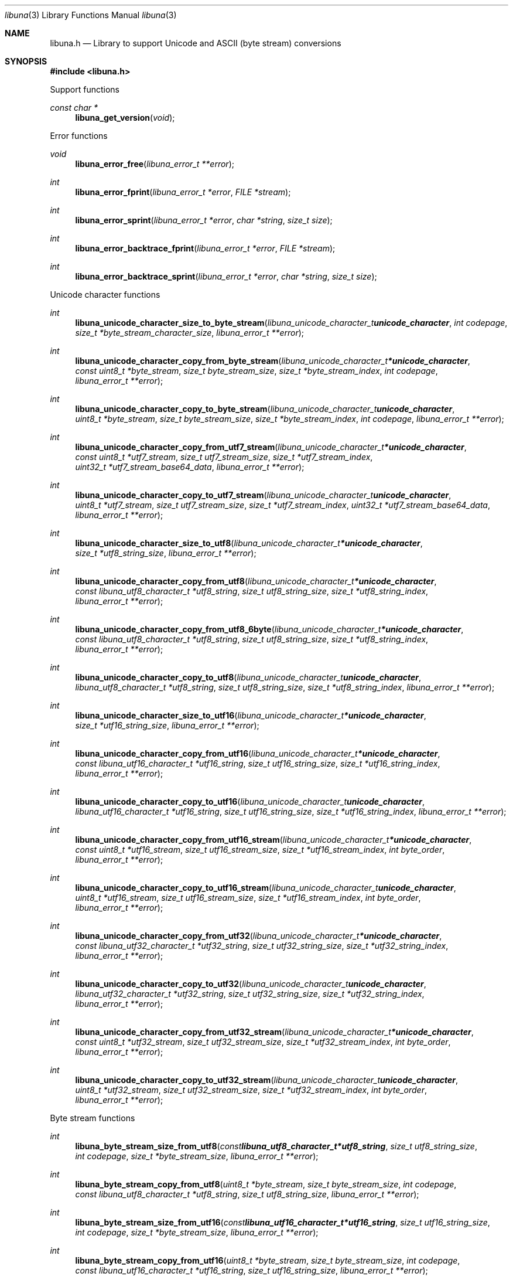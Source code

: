 .Dd July  2, 2023
.Dt libuna 3
.Os libuna
.Sh NAME
.Nm libuna.h
.Nd Library to support Unicode and ASCII (byte stream) conversions
.Sh SYNOPSIS
.In libuna.h
.Pp
Support functions
.Ft const char *
.Fn libuna_get_version "void"
.Pp
Error functions
.Ft void
.Fn libuna_error_free "libuna_error_t **error"
.Ft int
.Fn libuna_error_fprint "libuna_error_t *error" "FILE *stream"
.Ft int
.Fn libuna_error_sprint "libuna_error_t *error" "char *string" "size_t size"
.Ft int
.Fn libuna_error_backtrace_fprint "libuna_error_t *error" "FILE *stream"
.Ft int
.Fn libuna_error_backtrace_sprint "libuna_error_t *error" "char *string" "size_t size"
.Pp
Unicode character functions
.Ft int
.Fn libuna_unicode_character_size_to_byte_stream "libuna_unicode_character_t unicode_character" "int codepage" "size_t *byte_stream_character_size" "libuna_error_t **error"
.Ft int
.Fn libuna_unicode_character_copy_from_byte_stream "libuna_unicode_character_t *unicode_character" "const uint8_t *byte_stream" "size_t byte_stream_size" "size_t *byte_stream_index" "int codepage" "libuna_error_t **error"
.Ft int
.Fn libuna_unicode_character_copy_to_byte_stream "libuna_unicode_character_t unicode_character" "uint8_t *byte_stream" "size_t byte_stream_size" "size_t *byte_stream_index" "int codepage" "libuna_error_t **error"
.Ft int
.Fn libuna_unicode_character_copy_from_utf7_stream "libuna_unicode_character_t *unicode_character" "const uint8_t *utf7_stream" "size_t utf7_stream_size" "size_t *utf7_stream_index" "uint32_t *utf7_stream_base64_data" "libuna_error_t **error"
.Ft int
.Fn libuna_unicode_character_copy_to_utf7_stream "libuna_unicode_character_t unicode_character" "uint8_t *utf7_stream" "size_t utf7_stream_size" "size_t *utf7_stream_index" "uint32_t *utf7_stream_base64_data" "libuna_error_t **error"
.Ft int
.Fn libuna_unicode_character_size_to_utf8 "libuna_unicode_character_t *unicode_character" "size_t *utf8_string_size" "libuna_error_t **error"
.Ft int
.Fn libuna_unicode_character_copy_from_utf8 "libuna_unicode_character_t *unicode_character" "const libuna_utf8_character_t *utf8_string" "size_t utf8_string_size" "size_t *utf8_string_index" "libuna_error_t **error"
.Ft int
.Fn libuna_unicode_character_copy_from_utf8_6byte "libuna_unicode_character_t *unicode_character" "const libuna_utf8_character_t *utf8_string" "size_t utf8_string_size" "size_t *utf8_string_index" "libuna_error_t **error"
.Ft int
.Fn libuna_unicode_character_copy_to_utf8 "libuna_unicode_character_t unicode_character" "libuna_utf8_character_t *utf8_string" "size_t utf8_string_size" "size_t *utf8_string_index" "libuna_error_t **error"
.Ft int
.Fn libuna_unicode_character_size_to_utf16 "libuna_unicode_character_t *unicode_character" "size_t *utf16_string_size" "libuna_error_t **error"
.Ft int
.Fn libuna_unicode_character_copy_from_utf16 "libuna_unicode_character_t *unicode_character" "const libuna_utf16_character_t *utf16_string" "size_t utf16_string_size" "size_t *utf16_string_index" "libuna_error_t **error"
.Ft int
.Fn libuna_unicode_character_copy_to_utf16 "libuna_unicode_character_t unicode_character" "libuna_utf16_character_t *utf16_string" "size_t utf16_string_size" "size_t *utf16_string_index" "libuna_error_t **error"
.Ft int
.Fn libuna_unicode_character_copy_from_utf16_stream "libuna_unicode_character_t *unicode_character" "const uint8_t *utf16_stream" "size_t utf16_stream_size" "size_t *utf16_stream_index" "int byte_order" "libuna_error_t **error"
.Ft int
.Fn libuna_unicode_character_copy_to_utf16_stream "libuna_unicode_character_t unicode_character" "uint8_t *utf16_stream" "size_t utf16_stream_size" "size_t *utf16_stream_index" "int byte_order" "libuna_error_t **error"
.Ft int
.Fn libuna_unicode_character_copy_from_utf32 "libuna_unicode_character_t *unicode_character" "const libuna_utf32_character_t *utf32_string" "size_t utf32_string_size" "size_t *utf32_string_index" "libuna_error_t **error"
.Ft int
.Fn libuna_unicode_character_copy_to_utf32 "libuna_unicode_character_t unicode_character" "libuna_utf32_character_t *utf32_string" "size_t utf32_string_size" "size_t *utf32_string_index" "libuna_error_t **error"
.Ft int
.Fn libuna_unicode_character_copy_from_utf32_stream "libuna_unicode_character_t *unicode_character" "const uint8_t *utf32_stream" "size_t utf32_stream_size" "size_t *utf32_stream_index" "int byte_order" "libuna_error_t **error"
.Ft int
.Fn libuna_unicode_character_copy_to_utf32_stream "libuna_unicode_character_t unicode_character" "uint8_t *utf32_stream" "size_t utf32_stream_size" "size_t *utf32_stream_index" "int byte_order" "libuna_error_t **error"
.Pp
Byte stream functions
.Ft int
.Fn libuna_byte_stream_size_from_utf8 "const libuna_utf8_character_t *utf8_string" "size_t utf8_string_size" "int codepage" "size_t *byte_stream_size" "libuna_error_t **error"
.Ft int
.Fn libuna_byte_stream_copy_from_utf8 "uint8_t *byte_stream" "size_t byte_stream_size" "int codepage" "const libuna_utf8_character_t *utf8_string" "size_t utf8_string_size" "libuna_error_t **error"
.Ft int
.Fn libuna_byte_stream_size_from_utf16 "const libuna_utf16_character_t *utf16_string" "size_t utf16_string_size" "int codepage" "size_t *byte_stream_size" "libuna_error_t **error"
.Ft int
.Fn libuna_byte_stream_copy_from_utf16 "uint8_t *byte_stream" "size_t byte_stream_size" "int codepage" "const libuna_utf16_character_t *utf16_string" "size_t utf16_string_size" "libuna_error_t **error"
.Ft int
.Fn libuna_byte_stream_size_from_utf32 "const libuna_utf32_character_t *utf32_string" "size_t utf32_string_size" "int codepage" "size_t *byte_stream_size" "libuna_error_t **error"
.Ft int
.Fn libuna_byte_stream_copy_from_utf32 "uint8_t *byte_stream" "size_t byte_stream_size" "int codepage" "const libuna_utf32_character_t *utf32_string" "size_t utf32_string_size" "libuna_error_t **error"
.Pp
UTF-7 stream functions
.Ft int
.Fn libuna_utf7_stream_size_from_utf8 "const libuna_utf8_character_t *utf8_string" "size_t utf8_string_size" "size_t *utf7_stream_size" "libuna_error_t **error"
.Ft int
.Fn libuna_utf7_stream_copy_from_utf8 "uint8_t *utf7_stream" "size_t utf7_stream_size" "const libuna_utf8_character_t *utf8_string" "size_t utf8_string_size" "libuna_error_t **error"
.Ft int
.Fn libuna_utf7_stream_size_from_utf16 "const libuna_utf16_character_t *utf16_string" "size_t utf16_string_size" "size_t *utf7_stream_size" "libuna_error_t **error"
.Ft int
.Fn libuna_utf7_stream_copy_from_utf16 "uint8_t *utf7_stream" "size_t utf7_stream_size" "const libuna_utf16_character_t *utf16_string" "size_t utf16_string_size" "libuna_error_t **error"
.Ft int
.Fn libuna_utf7_stream_size_from_utf32 "const libuna_utf32_character_t *utf32_string" "size_t utf32_string_size" "size_t *utf7_stream_size" "libuna_error_t **error"
.Ft int
.Fn libuna_utf7_stream_copy_from_utf32 "uint8_t *utf7_stream" "size_t utf7_stream_size" "const libuna_utf32_character_t *utf32_string" "size_t utf32_string_size" "libuna_error_t **error"
.Pp
UTF-8 stream functions
.Ft int
.Fn libuna_utf8_stream_copy_byte_order_mark "uint8_t *utf8_stream" "size_t utf8_stream_size" "size_t *utf8_stream_index" "libuna_error_t **error"
.Ft int
.Fn libuna_utf8_stream_size_from_utf8 "const libuna_utf8_character_t *utf8_string" "size_t utf8_string_size" "size_t *utf8_stream_size" "libuna_error_t **error"
.Ft int
.Fn libuna_utf8_stream_copy_from_utf8 "uint8_t *utf8_stream" "size_t utf8_stream_size" "const libuna_utf8_character_t *utf8_string" "size_t utf8_string_size" "libuna_error_t **error"
.Ft int
.Fn libuna_utf8_stream_size_from_utf16 "const libuna_utf16_character_t *utf16_string" "size_t utf16_string_size" "size_t *utf8_stream_size" "libuna_error_t **error"
.Ft int
.Fn libuna_utf8_stream_copy_from_utf16 "uint8_t *utf8_stream" "size_t utf8_stream_size" "const libuna_utf16_character_t *utf16_string" "size_t utf16_string_size" "libuna_error_t **error"
.Ft int
.Fn libuna_utf8_stream_size_from_utf32 "const libuna_utf32_character_t *utf32_string" "size_t utf32_string_size" "size_t *utf8_stream_size" "libuna_error_t **error"
.Ft int
.Fn libuna_utf8_stream_copy_from_utf32 "uint8_t *utf8_stream" "size_t utf8_stream_size" "const libuna_utf32_character_t *utf32_string" "size_t utf32_string_size" "libuna_error_t **error"
.Pp
UTF-8 string functions
.Ft int
.Fn libuna_utf8_string_size_from_byte_stream "const uint8_t *byte_stream" "size_t byte_stream_size" "int codepage" "size_t *utf8_string_size" "libuna_error_t **error"
.Ft int
.Fn libuna_utf8_string_copy_from_byte_stream "libuna_utf8_character_t *utf8_string" "size_t utf8_string_size" "const uint8_t *byte_stream" "size_t byte_stream_size" "int codepage" "libuna_error_t **error"
.Ft int
.Fn libuna_utf8_string_with_index_copy_from_byte_stream "libuna_utf8_character_t *utf8_string" "size_t utf8_string_size" "size_t *utf8_string_index" "const uint8_t *byte_stream" "size_t byte_stream_size" "int codepage" "libuna_error_t **error"
.Ft int
.Fn libuna_utf8_string_compare_with_byte_stream "const libuna_utf8_character_t *utf8_string" "size_t utf8_string_size" "const uint8_t *byte_stream" "size_t byte_stream_size" "int codepage" "libuna_error_t **error"
.Ft int
.Fn libuna_utf8_string_size_from_utf7_stream "const uint8_t *utf7_stream" "size_t utf7_stream_size" "size_t *utf8_string_size" "libuna_error_t **error"
.Ft int
.Fn libuna_utf8_string_copy_from_utf7_stream "libuna_utf8_character_t *utf8_string" "size_t utf8_string_size" "const uint8_t *utf7_stream" "size_t utf7_stream_size" "libuna_error_t **error"
.Ft int
.Fn libuna_utf8_string_with_index_copy_from_utf7_stream "libuna_utf8_character_t *utf8_string" "size_t utf8_string_size" "size_t *utf8_string_index" "const uint8_t *utf7_stream" "size_t utf7_stream_size" "libuna_error_t **error"
.Ft int
.Fn libuna_utf8_string_compare_with_utf7_stream "const libuna_utf8_character_t *utf8_string" "size_t utf8_string_size" "const uint8_t *utf7_stream" "size_t utf7_stream_size" "libuna_error_t **error"
.Ft int
.Fn libuna_utf8_string_size_from_utf8_stream "const uint8_t *utf8_stream" "size_t utf8_stream_size" "size_t *utf8_string_size" "libuna_error_t **error"
.Ft int
.Fn libuna_utf8_string_copy_from_utf8_stream "libuna_utf8_character_t *utf8_string" "size_t utf8_string_size" "const uint8_t *utf8_stream" "size_t utf8_stream_size" "libuna_error_t **error"
.Ft int
.Fn libuna_utf8_string_with_index_copy_from_utf8_stream "libuna_utf8_character_t *utf8_string" "size_t utf8_string_size" "size_t *utf8_string_index" "const uint8_t *utf8_stream" "size_t utf8_stream_size" "libuna_error_t **error"
.Ft int
.Fn libuna_utf8_string_compare_with_utf8_stream "const libuna_utf8_character_t *utf8_string" "size_t utf8_string_size" "const uint8_t *utf8_stream" "size_t utf8_stream_size" "libuna_error_t **error"
.Ft int
.Fn libuna_utf8_string_size_from_utf16 "const libuna_utf16_character_t *utf16_string" "size_t utf16_string_size" "size_t *utf8_string_size" "libuna_error_t **error"
.Ft int
.Fn libuna_utf8_string_copy_from_utf16 "libuna_utf8_character_t *utf8_string" "size_t utf8_string_size" "const libuna_utf16_character_t *utf16_string" "size_t utf16_string_size" "libuna_error_t **error"
.Ft int
.Fn libuna_utf8_string_with_index_copy_from_utf16 "libuna_utf8_character_t *utf8_string" "size_t utf8_string_size" "size_t *utf8_string_index" "const libuna_utf16_character_t *utf16_string" "size_t utf16_string_size" "libuna_error_t **error"
.Ft int
.Fn libuna_utf8_string_compare_with_utf16 "const libuna_utf8_character_t *utf8_string" "size_t utf8_string_size" "const libuna_utf16_character_t *utf16_string" "size_t utf16_string_size" "libuna_error_t **error"
.Ft int
.Fn libuna_utf8_string_size_from_utf16_stream "const uint8_t *utf16_stream" "size_t utf16_stream_size" "int byte_order" "size_t *utf8_string_size" "libuna_error_t **error"
.Ft int
.Fn libuna_utf8_string_copy_from_utf16_stream "libuna_utf8_character_t *utf8_string" "size_t utf8_string_size" "const uint8_t *utf16_stream" "size_t utf16_stream_size" "int byte_order" "libuna_error_t **error"
.Ft int
.Fn libuna_utf8_string_with_index_copy_from_utf16_stream "libuna_utf8_character_t *utf8_string" "size_t utf8_string_size" "size_t *utf8_string_index" "const uint8_t *utf16_stream" "size_t utf16_stream_size" "int byte_order" "libuna_error_t **error"
.Ft int
.Fn libuna_utf8_string_compare_with_utf16_stream "const libuna_utf8_character_t *utf8_string" "size_t utf8_string_size" "const uint8_t *utf16_stream" "size_t utf16_stream_size" "int byte_order" "libuna_error_t **error"
.Ft int
.Fn libuna_utf8_string_size_from_utf32 "const libuna_utf32_character_t *utf32_string" "size_t utf32_string_size" "size_t *utf8_string_size" "libuna_error_t **error"
.Ft int
.Fn libuna_utf8_string_copy_from_utf32 "libuna_utf8_character_t *utf8_string" "size_t utf8_string_size" "const libuna_utf32_character_t *utf32_string" "size_t utf32_string_size" "libuna_error_t **error"
.Ft int
.Fn libuna_utf8_string_with_index_copy_from_utf32 "libuna_utf8_character_t *utf8_string" "size_t utf8_string_size" "size_t *utf8_string_index" "const libuna_utf32_character_t *utf32_string" "size_t utf32_string_size" "libuna_error_t **error"
.Ft int
.Fn libuna_utf8_string_compare_with_utf32 "const libuna_utf8_character_t *utf8_string" "size_t utf8_string_size" "const libuna_utf32_character_t *utf32_string" "size_t utf32_string_size" "libuna_error_t **error"
.Ft int
.Fn libuna_utf8_string_size_from_utf32_stream "const uint8_t *utf32_stream" "size_t utf32_stream_size" "int byte_order" "size_t *utf8_string_size" "libuna_error_t **error"
.Ft int
.Fn libuna_utf8_string_copy_from_utf32_stream "libuna_utf8_character_t *utf8_string" "size_t utf8_string_size" "const uint8_t *utf32_stream" "size_t utf32_stream_size" "int byte_order" "libuna_error_t **error"
.Ft int
.Fn libuna_utf8_string_with_index_copy_from_utf32_stream "libuna_utf8_character_t *utf8_string" "size_t utf8_string_size" "size_t *utf8_string_index" "const uint8_t *utf32_stream" "size_t utf32_stream_size" "int byte_order" "libuna_error_t **error"
.Ft int
.Fn libuna_utf8_string_compare_with_utf32_stream "const libuna_utf8_character_t *utf8_string" "size_t utf8_string_size" "const uint8_t *utf32_stream" "size_t utf32_stream_size" "int byte_order" "libuna_error_t **error"
.Ft int
.Fn libuna_utf8_string_size_from_scsu_stream "const uint8_t *scsu_stream" "size_t scsu_stream_size" "size_t *utf8_string_size" "libuna_error_t **error"
.Ft int
.Fn libuna_utf8_string_copy_from_scsu_stream "libuna_utf8_character_t *utf8_string" "size_t utf8_string_size" "const uint8_t *scsu_stream" "size_t scsu_stream_size" "libuna_error_t **error"
.Ft int
.Fn libuna_utf8_string_with_index_copy_from_scsu_stream "libuna_utf8_character_t *utf8_string" "size_t utf8_string_size" "size_t *utf8_string_index" "const uint8_t *scsu_stream" "size_t scsu_stream_size" "libuna_error_t **error"
.Pp
UTF-16 stream functions
.Ft int
.Fn libuna_utf16_stream_copy_byte_order_mark "uint8_t *utf16_stream" "size_t utf16_stream_size" "size_t *utf16_stream_index" "int byte_order" "libuna_error_t **error"
.Ft int
.Fn libuna_utf16_stream_size_from_utf8 "const libuna_utf8_character_t *utf8_string" "size_t utf8_string_size" "size_t *utf16_stream_size" "libuna_error_t **error"
.Ft int
.Fn libuna_utf16_stream_copy_from_utf8 "uint8_t *utf16_stream" "size_t utf16_stream_size" "int byte_order" "const libuna_utf8_character_t *utf8_string" "size_t utf8_string_size" "libuna_error_t **error"
.Ft int
.Fn libuna_utf16_stream_size_from_utf16 "const libuna_utf16_character_t *utf16_string" "size_t utf16_string_size" "size_t *utf16_stream_size" "libuna_error_t **error"
.Ft int
.Fn libuna_utf16_stream_copy_from_utf16 "uint8_t *utf16_stream" "size_t utf16_stream_size" "int byte_order" "const libuna_utf16_character_t *utf16_string" "size_t utf16_string_size" "libuna_error_t **error"
.Ft int
.Fn libuna_utf16_stream_size_from_utf32 "const libuna_utf32_character_t *utf32_string" "size_t utf32_string_size" "size_t *utf16_stream_size" "libuna_error_t **error"
.Ft int
.Fn libuna_utf16_stream_copy_from_utf32 "uint8_t *utf16_stream" "size_t utf16_stream_size" "int byte_order" "const libuna_utf32_character_t *utf32_string" "size_t utf32_string_size" "libuna_error_t **error"
.Pp
UTF-16 string functions
.Ft int
.Fn libuna_utf16_string_size_from_byte_stream "const uint8_t *byte_stream" "size_t byte_stream_size" "int codepage" "size_t *utf16_string_size" "libuna_error_t **error"
.Ft int
.Fn libuna_utf16_string_copy_from_byte_stream "libuna_utf16_character_t *utf16_string" "size_t utf16_string_size" "const uint8_t *byte_stream" "size_t byte_stream_size" "int codepage" "libuna_error_t **error"
.Ft int
.Fn libuna_utf16_string_with_index_copy_from_byte_stream "libuna_utf16_character_t *utf16_string" "size_t utf16_string_size" "size_t *utf16_string_index" "const uint8_t *byte_stream" "size_t byte_stream_size" "int codepage" "libuna_error_t **error"
.Ft int
.Fn libuna_utf16_string_compare_with_byte_stream "const libuna_utf16_character_t *utf16_string" "size_t utf16_string_size" "const uint8_t *byte_stream" "size_t byte_stream_size" "int codepage" "libuna_error_t **error"
.Ft int
.Fn libuna_utf16_string_size_from_utf7_stream "const uint8_t *utf7_stream" "size_t utf7_stream_size" "size_t *utf16_string_size" "libuna_error_t **error"
.Ft int
.Fn libuna_utf16_string_copy_from_utf7_stream "libuna_utf16_character_t *utf16_string" "size_t utf16_string_size" "const uint8_t *utf7_stream" "size_t utf7_stream_size" "libuna_error_t **error"
.Ft int
.Fn libuna_utf16_string_with_index_copy_from_utf7_stream "libuna_utf16_character_t *utf16_string" "size_t utf16_string_size" "size_t *utf16_string_index" "const uint8_t *utf7_stream" "size_t utf7_stream_size" "libuna_error_t **error"
.Ft int
.Fn libuna_utf16_string_compare_with_utf7_stream "const libuna_utf16_character_t *utf16_string" "size_t utf16_string_size" "const uint8_t *utf7_stream" "size_t utf7_stream_size" "libuna_error_t **error"
.Ft int
.Fn libuna_utf16_string_size_from_utf8 "const libuna_utf8_character_t *utf8_string" "size_t utf8_string_size" "size_t *utf16_string_size" "libuna_error_t **error"
.Ft int
.Fn libuna_utf16_string_copy_from_utf8 "libuna_utf16_character_t *utf16_string" "size_t utf16_string_size" "const libuna_utf8_character_t *utf8_string" "size_t utf8_string_size" "libuna_error_t **error"
.Ft int
.Fn libuna_utf16_string_with_index_copy_from_utf8 "libuna_utf16_character_t *utf16_string" "size_t utf16_string_size" "size_t *utf16_string_index" "const libuna_utf8_character_t *utf8_string" "size_t utf8_string_size" "libuna_error_t **error"
.Ft int
.Fn libuna_utf16_string_size_from_utf8_stream "const uint8_t *utf8_stream" "size_t utf8_stream_size" "size_t *utf16_string_size" "libuna_error_t **error"
.Ft int
.Fn libuna_utf16_string_copy_from_utf8_stream "libuna_utf16_character_t *utf16_string" "size_t utf16_string_size" "const uint8_t *utf8_stream" "size_t utf8_stream_size" "libuna_error_t **error"
.Ft int
.Fn libuna_utf16_string_with_index_copy_from_utf8_stream "libuna_utf16_character_t *utf16_string" "size_t utf16_string_size" "size_t *utf16_string_index" "const uint8_t *utf8_stream" "size_t utf8_stream_size" "libuna_error_t **error"
.Ft int
.Fn libuna_utf16_string_compare_with_utf8_stream "const libuna_utf16_character_t *utf16_string" "size_t utf16_string_size" "const uint8_t *utf8_stream" "size_t utf8_stream_size" "libuna_error_t **error"
.Ft int
.Fn libuna_utf16_string_size_from_utf16_stream "const uint8_t *utf16_stream" "size_t utf16_stream_size" "int byte_order" "size_t *utf16_string_size" "libuna_error_t **error"
.Ft int
.Fn libuna_utf16_string_copy_from_utf16_stream "libuna_utf16_character_t *utf16_string" "size_t utf16_string_size" "const uint8_t *utf16_stream" "size_t utf16_stream_size" "int byte_order" "libuna_error_t **error"
.Ft int
.Fn libuna_utf16_string_with_index_copy_from_utf16_stream "libuna_utf16_character_t *utf16_string" "size_t utf16_string_size" "size_t *utf16_string_index" "const uint8_t *utf16_stream" "size_t utf16_stream_size" "int byte_order" "libuna_error_t **error"
.Ft int
.Fn libuna_utf16_string_compare_with_utf16_stream "const libuna_utf16_character_t *utf16_string" "size_t utf16_string_size" "const uint8_t *utf16_stream" "size_t utf16_stream_size" "int byte_order" "libuna_error_t **error"
.Ft int
.Fn libuna_utf16_string_size_from_utf32 "const libuna_utf32_character_t *utf32_string" "size_t utf32_string_size" "size_t *utf16_string_size" "libuna_error_t **error"
.Ft int
.Fn libuna_utf16_string_copy_from_utf32 "libuna_utf16_character_t *utf16_string" "size_t utf16_string_size" "const libuna_utf32_character_t *utf32_string" "size_t utf32_string_size" "libuna_error_t **error"
.Ft int
.Fn libuna_utf16_string_with_index_copy_from_utf32 "libuna_utf16_character_t *utf16_string" "size_t utf16_string_size" "size_t *utf16_string_index" "const libuna_utf32_character_t *utf32_string" "size_t utf32_string_size" "libuna_error_t **error"
.Ft int
.Fn libuna_utf16_string_compare_with_utf32 "const libuna_utf16_character_t *utf16_string" "size_t utf16_string_size" "const libuna_utf32_character_t *utf32_string" "size_t utf32_string_size" "libuna_error_t **error"
.Ft int
.Fn libuna_utf16_string_size_from_utf32_stream "const uint8_t *utf32_stream" "size_t utf32_stream_size" "int byte_order" "size_t *utf16_string_size" "libuna_error_t **error"
.Ft int
.Fn libuna_utf16_string_copy_from_utf32_stream "libuna_utf16_character_t *utf16_string" "size_t utf16_string_size" "const uint8_t *utf32_stream" "size_t utf32_stream_size" "int byte_order" "libuna_error_t **error"
.Ft int
.Fn libuna_utf16_string_with_index_copy_from_utf32_stream "libuna_utf16_character_t *utf16_string" "size_t utf16_string_size" "size_t *utf16_string_index" "const uint8_t *utf32_stream" "size_t utf32_stream_size" "int byte_order" "libuna_error_t **error"
.Ft int
.Fn libuna_utf16_string_compare_with_utf32_stream "const libuna_utf16_character_t *utf16_string" "size_t utf16_string_size" "const uint8_t *utf32_stream" "size_t utf32_stream_size" "int byte_order" "libuna_error_t **error"
.Ft int
.Fn libuna_utf16_string_size_from_scsu_stream "const uint8_t *scsu_stream" "size_t scsu_stream_size" "size_t *utf16_string_size" "libuna_error_t **error"
.Ft int
.Fn libuna_utf16_string_copy_from_scsu_stream "libuna_utf16_character_t *utf16_string" "size_t utf16_string_size" "const uint8_t *scsu_stream" "size_t scsu_stream_size" "libuna_error_t **error"
.Ft int
.Fn libuna_utf16_string_with_index_copy_from_scsu_stream "libuna_utf16_character_t *utf16_string" "size_t utf16_string_size" "size_t *utf16_string_index" "const uint8_t *scsu_stream" "size_t scsu_stream_size" "libuna_error_t **error"
.Pp
UTF-32 stream functions
.Ft int
.Fn libuna_utf32_stream_copy_byte_order_mark "uint8_t *utf32_stream" "size_t utf32_stream_size" "size_t *utf32_stream_index" "int byte_order" "libuna_error_t **error"
.Ft int
.Fn libuna_utf32_stream_size_from_utf8 "const libuna_utf8_character_t *utf8_string" "size_t utf8_string_size" "size_t *utf32_stream_size" "libuna_error_t **error"
.Ft int
.Fn libuna_utf32_stream_copy_from_utf8 "uint8_t *utf32_stream" "size_t utf32_stream_size" "int byte_order" "const libuna_utf8_character_t *utf8_string" "size_t utf8_string_size" "libuna_error_t **error"
.Ft int
.Fn libuna_utf32_stream_size_from_utf16 "const libuna_utf16_character_t *utf16_string" "size_t utf16_string_size" "size_t *utf32_stream_size" "libuna_error_t **error"
.Ft int
.Fn libuna_utf32_stream_copy_from_utf16 "uint8_t *utf32_stream" "size_t utf32_stream_size" "int byte_order" "const libuna_utf16_character_t *utf16_string" "size_t utf16_string_size" "libuna_error_t **error"
.Ft int
.Fn libuna_utf32_stream_size_from_utf32 "const libuna_utf32_character_t *utf32_string" "size_t utf32_string_size" "size_t *utf32_stream_size" "libuna_error_t **error"
.Ft int
.Fn libuna_utf32_stream_copy_from_utf32 "uint8_t *utf32_stream" "size_t utf32_stream_size" "int byte_order" "const libuna_utf32_character_t *utf32_string" "size_t utf32_string_size" "libuna_error_t **error"
.Pp
UTF-32 string functions
.Ft int
.Fn libuna_utf32_string_size_from_byte_stream "const uint8_t *byte_stream" "size_t byte_stream_size" "int codepage" "size_t *utf32_string_size" "libuna_error_t **error"
.Ft int
.Fn libuna_utf32_string_copy_from_byte_stream "libuna_utf32_character_t *utf32_string" "size_t utf32_string_size" "const uint8_t *byte_stream" "size_t byte_stream_size" "int codepage" "libuna_error_t **error"
.Ft int
.Fn libuna_utf32_string_with_index_copy_from_byte_stream "libuna_utf32_character_t *utf32_string" "size_t utf32_string_size" "size_t *utf32_string_index" "const uint8_t *byte_stream" "size_t byte_stream_size" "int codepage" "libuna_error_t **error"
.Ft int
.Fn libuna_utf32_string_compare_with_byte_stream "const libuna_utf32_character_t *utf32_string" "size_t utf32_string_size" "const uint8_t *byte_stream" "size_t byte_stream_size" "int codepage" "libuna_error_t **error"
.Ft int
.Fn libuna_utf32_string_size_from_utf7_stream "const uint8_t *utf7_stream" "size_t utf7_stream_size" "size_t *utf32_string_size" "libuna_error_t **error"
.Ft int
.Fn libuna_utf32_string_copy_from_utf7_stream "libuna_utf32_character_t *utf32_string" "size_t utf32_string_size" "const uint8_t *utf7_stream" "size_t utf7_stream_size" "libuna_error_t **error"
.Ft int
.Fn libuna_utf32_string_with_index_copy_from_utf7_stream "libuna_utf32_character_t *utf32_string" "size_t utf32_string_size" "size_t *utf32_string_index" "const uint8_t *utf7_stream" "size_t utf7_stream_size" "libuna_error_t **error"
.Ft int
.Fn libuna_utf32_string_compare_with_utf7_stream "const libuna_utf32_character_t *utf32_string" "size_t utf32_string_size" "const uint8_t *utf7_stream" "size_t utf7_stream_size" "libuna_error_t **error"
.Ft int
.Fn libuna_utf32_string_size_from_utf8 "const libuna_utf8_character_t *utf8_string" "size_t utf8_string_size" "size_t *utf32_string_size" "libuna_error_t **error"
.Ft int
.Fn libuna_utf32_string_copy_from_utf8 "libuna_utf32_character_t *utf32_string" "size_t utf32_string_size" "const libuna_utf8_character_t *utf8_string" "size_t utf8_string_size" "libuna_error_t **error"
.Ft int
.Fn libuna_utf32_string_with_index_copy_from_utf8 "libuna_utf32_character_t *utf32_string" "size_t utf32_string_size" "size_t *utf32_string_index" "const libuna_utf8_character_t *utf8_string" "size_t utf8_string_size" "libuna_error_t **error"
.Ft int
.Fn libuna_utf32_string_size_from_utf8_stream "const uint8_t *utf8_stream" "size_t utf8_stream_size" "size_t *utf32_stream_size" "libuna_error_t **error"
.Ft int
.Fn libuna_utf32_string_copy_from_utf8_stream "libuna_utf32_character_t *utf32_string" "size_t utf32_string_size" "const uint8_t *utf8_stream" "size_t utf8_stream_size" "libuna_error_t **error"
.Ft int
.Fn libuna_utf32_string_with_index_copy_from_utf8_stream "libuna_utf32_character_t *utf32_string" "size_t utf32_string_size" "size_t *utf32_string_index" "const uint8_t *utf8_stream" "size_t utf8_stream_size" "libuna_error_t **error"
.Ft int
.Fn libuna_utf32_string_compare_with_utf8_stream "const libuna_utf32_character_t *utf32_string" "size_t utf32_string_size" "const uint8_t *utf8_stream" "size_t utf8_stream_size" "libuna_error_t **error"
.Ft int
.Fn libuna_utf32_string_size_from_utf16 "const libuna_utf16_character_t *utf16_string" "size_t utf16_string_size" "size_t *utf32_string_size" "libuna_error_t **error"
.Ft int
.Fn libuna_utf32_string_copy_from_utf16 "libuna_utf32_character_t *utf32_string" "size_t utf32_string_size" "const libuna_utf16_character_t *utf16_string" "size_t utf16_string_size" "libuna_error_t **error"
.Ft int
.Fn libuna_utf32_string_with_index_copy_from_utf16 "libuna_utf32_character_t *utf32_string" "size_t utf32_string_size" "size_t *utf32_string_index" "const libuna_utf16_character_t *utf16_string" "size_t utf16_string_size" "libuna_error_t **error"
.Ft int
.Fn libuna_utf32_string_size_from_utf16_stream "const uint8_t *utf16_stream" "size_t utf16_stream_size" "int byte_order" "size_t *utf32_string_size" "libuna_error_t **error"
.Ft int
.Fn libuna_utf32_string_copy_from_utf16_stream "libuna_utf32_character_t *utf32_string" "size_t utf32_string_size" "const uint8_t *utf16_stream" "size_t utf16_stream_size" "int byte_order" "libuna_error_t **error"
.Ft int
.Fn libuna_utf32_string_with_index_copy_from_utf16_stream "libuna_utf32_character_t *utf32_string" "size_t utf32_string_size" "size_t *utf32_string_index" "const uint8_t *utf16_stream" "size_t utf16_stream_size" "int byte_order" "libuna_error_t **error"
.Ft int
.Fn libuna_utf32_string_compare_with_utf16_stream "const libuna_utf32_character_t *utf32_string" "size_t utf32_string_size" "const uint8_t *utf16_stream" "size_t utf16_stream_size" "int byte_order" "libuna_error_t **error"
.Ft int
.Fn libuna_utf32_string_size_from_utf32_stream "const uint8_t *utf32_stream" "size_t utf32_stream_size" "int byte_order" "size_t *utf32_string_size" "libuna_error_t **error"
.Ft int
.Fn libuna_utf32_string_copy_from_utf32_stream "libuna_utf32_character_t *utf32_string" "size_t utf32_string_size" "const uint8_t *utf32_stream" "size_t utf32_stream_size" "int byte_order" "libuna_error_t **error"
.Ft int
.Fn libuna_utf32_string_with_index_copy_from_utf32_stream "libuna_utf32_character_t *utf32_string" "size_t utf32_string_size" "size_t *utf32_string_index" "const uint8_t *utf32_stream" "size_t utf32_stream_size" "int byte_order" "libuna_error_t **error"
.Ft int
.Fn libuna_utf32_string_compare_with_utf32_stream "const libuna_utf32_character_t *utf32_string" "size_t utf32_string_size" "const uint8_t *utf32_stream" "size_t utf32_stream_size" "int byte_order" "libuna_error_t **error"
.Ft int
.Fn libuna_utf32_string_size_from_scsu_stream "const uint8_t *scsu_stream" "size_t scsu_stream_size" "size_t *utf32_string_size" "libuna_error_t **error"
.Ft int
.Fn libuna_utf32_string_copy_from_scsu_stream "libuna_utf32_character_t *utf32_string" "size_t utf32_string_size" "const uint8_t *scsu_stream" "size_t scsu_stream_size" "libuna_error_t **error"
.Ft int
.Fn libuna_utf32_string_with_index_copy_from_scsu_stream "libuna_utf32_character_t *utf32_string" "size_t utf32_string_size" "size_t *utf32_string_index" "const uint8_t *scsu_stream" "size_t scsu_stream_size" "libuna_error_t **error"
.Pp
Base16 stream functions
.Ft int
.Fn libuna_base16_stream_size_to_byte_stream "const uint8_t *base16_stream" "size_t base16_stream_size" "size_t *byte_stream_size" "uint32_t base16_variant" "uint8_t flags" "libuna_error_t **error"
.Ft int
.Fn libuna_base16_stream_copy_to_byte_stream "const uint8_t *base16_stream" "size_t base16_stream_size" "uint8_t *byte_stream" "size_t byte_stream_size" "uint32_t base16_variant" "uint8_t flags" "libuna_error_t **error"
.Ft int
.Fn libuna_base16_stream_size_from_byte_stream "const uint8_t *byte_stream" "size_t byte_stream_size" "size_t *base16_stream_size" "uint32_t base16_variant" "libuna_error_t **error"
.Ft int
.Fn libuna_base16_stream_copy_from_byte_stream "uint8_t *base16_stream" "size_t base16_stream_size" "const uint8_t *byte_stream" "size_t byte_stream_size" "uint32_t base16_variant" "libuna_error_t **error"
.Ft int
.Fn libuna_base16_stream_with_index_copy_from_byte_stream "uint8_t *base16_stream" "size_t base16_stream_size" "size_t *base16_stream_index" "const uint8_t *byte_stream" "size_t byte_stream_size" "uint32_t base16_variant" "libuna_error_t **error"
.Pp
Base32 stream functions
.Ft int
.Fn libuna_base32_quintuplet_copy_from_base32_stream "uint64_t *base32_quintuplet" "const uint8_t *base32_stream" "size_t base32_stream_size" "size_t *base32_stream_index" "uint8_t *padding_size" "uint32_t base32_variant" "libuna_error_t **error"
.Ft int
.Fn libuna_base32_quintuplet_copy_to_base32_stream "uint64_t base32_quintuplet" "uint8_t *base32_stream" "size_t base32_stream_size" "size_t *base32_stream_index" "uint8_t padding_size" "uint32_t base32_variant" "libuna_error_t **error"
.Ft int
.Fn libuna_base32_quintuplet_copy_from_byte_stream "uint64_t *base32_quintuplet" "const uint8_t *byte_stream" "size_t byte_stream_size" "size_t *byte_stream_index" "uint8_t *padding_size" "libuna_error_t **error"
.Ft int
.Fn libuna_base32_quintuplet_copy_to_byte_stream "uint64_t base32_quintuplet" "uint8_t *byte_stream" "size_t byte_stream_size" "size_t *byte_stream_index" "uint8_t padding_size" "libuna_error_t **error"
.Ft int
.Fn libuna_base32_stream_size_to_byte_stream "const uint8_t *base32_stream" "size_t base32_stream_size" "size_t *byte_stream_size" "uint32_t base32_variant" "uint8_t flags" "libuna_error_t **error"
.Ft int
.Fn libuna_base32_stream_copy_to_byte_stream "const uint8_t *base32_stream" "size_t base32_stream_size" "uint8_t *byte_stream" "size_t byte_stream_size" "uint32_t base32_variant" "uint8_t flags" "libuna_error_t **error"
.Ft int
.Fn libuna_base32_stream_size_from_byte_stream "const uint8_t *byte_stream" "size_t byte_stream_size" "size_t *base32_stream_size" "uint32_t base32_variant" "libuna_error_t **error"
.Ft int
.Fn libuna_base32_stream_copy_from_byte_stream "uint8_t *base32_stream" "size_t base32_stream_size" "const uint8_t *byte_stream" "size_t byte_stream_size" "uint32_t base32_variant" "libuna_error_t **error"
.Ft int
.Fn libuna_base32_stream_with_index_copy_from_byte_stream "uint8_t *base32_stream" "size_t base32_stream_size" "size_t *base32_stream_index" "const uint8_t *byte_stream" "size_t byte_stream_size" "uint32_t base32_variant" "libuna_error_t **error"
.Pp
Base64 stream functions
.Ft int
.Fn libuna_base64_triplet_copy_from_base64_stream "uint32_t *base64_triplet" "const uint8_t *base64_stream" "size_t base64_stream_size" "size_t *base64_stream_index" "uint8_t *padding_size" "uint32_t base64_variant" "libuna_error_t **error"
.Ft int
.Fn libuna_base64_triplet_copy_to_base64_stream "uint32_t base64_triplet" "uint8_t *base64_stream" "size_t base64_stream_size" "size_t *base64_stream_index" "uint8_t padding_size" "uint32_t base64_variant" "libuna_error_t **error"
.Ft int
.Fn libuna_base64_triplet_copy_from_byte_stream "uint32_t *base64_triplet" "const uint8_t *byte_stream" "size_t byte_stream_size" "size_t *byte_stream_index" "uint8_t *padding_size" "libuna_error_t **error"
.Ft int
.Fn libuna_base64_triplet_copy_to_byte_stream "uint32_t base64_triplet" "uint8_t *byte_stream" "size_t byte_stream_size" "size_t *byte_stream_index" "uint8_t padding_size" "libuna_error_t **error"
.Ft int
.Fn libuna_base64_stream_size_to_byte_stream "const uint8_t *base64_stream" "size_t base64_stream_size" "size_t *byte_stream_size" "uint32_t base64_variant" "uint8_t flags" "libuna_error_t **error"
.Ft int
.Fn libuna_base64_stream_copy_to_byte_stream "const uint8_t *base64_stream" "size_t base64_stream_size" "uint8_t *byte_stream" "size_t byte_stream_size" "uint32_t base64_variant" "uint8_t flags" "libuna_error_t **error"
.Ft int
.Fn libuna_base64_stream_size_from_byte_stream "const uint8_t *byte_stream" "size_t byte_stream_size" "size_t *base64_stream_size" "uint32_t base64_variant" "libuna_error_t **error"
.Ft int
.Fn libuna_base64_stream_copy_from_byte_stream "uint8_t *base64_stream" "size_t base64_stream_size" "const uint8_t *byte_stream" "size_t byte_stream_size" "uint32_t base64_variant" "libuna_error_t **error"
.Ft int
.Fn libuna_base64_stream_with_index_copy_from_byte_stream "uint8_t *base64_stream" "size_t base64_stream_size" "size_t *base64_stream_index" "const uint8_t *byte_stream" "size_t byte_stream_size" "uint32_t base64_variant" "libuna_error_t **error"
.Sh DESCRIPTION
The
.Fn libuna_get_version
function is used to retrieve the library version.
.Sh RETURN VALUES
Most of the functions return NULL or \-1 on error, dependent on the return type.
For the actual return values see "libuna.h".
.Sh ENVIRONMENT
None
.Sh FILES
None
.Sh BUGS
Please report bugs of any kind on the project issue tracker: https://github.com/libyal/libuna/issues
.Sh AUTHOR
These man pages are generated from "libuna.h".
.Sh COPYRIGHT
Copyright (C) 2008-2023, Joachim Metz <joachim.metz@gmail.com>.
.sp
This is free software; see the source for copying conditions.
There is NO warranty; not even for MERCHANTABILITY or FITNESS FOR A PARTICULAR PURPOSE.
.Sh SEE ALSO
the libuna.h include file
